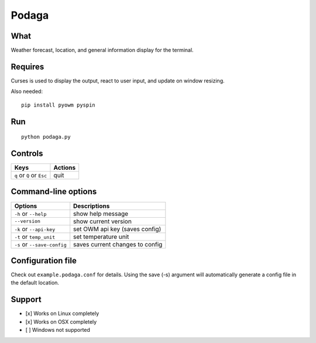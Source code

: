 Podaga
=======

What
~~~~

Weather forecast, location, and general information display for the terminal.

Requires
~~~~~~~~

Curses is used to display the output, react to user input, and update on window resizing.

Also needed:

::

    pip install pyowm pyspin


Run
~~~~

::

    python podaga.py

Controls
~~~~~~~~

+------------------------------------+-----------------------------+
| Keys                               | Actions                     |
+====================================+=============================+
| ``q`` or ``Q`` or ``Esc``          | quit                        |
+------------------------------------+-----------------------------+

Command-line options
~~~~~~~~~~~~~~~~~~~~

+----------------------------------------+---------------------------------+
| Options                                | Descriptions                    |
+========================================+=================================+
| ``-h`` or ``--help``                   | show help message               |
+----------------------------------------+---------------------------------+
| ``--version``                          | show current version            |
+----------------------------------------+---------------------------------+
| ``-k`` or ``--api-key``                | set OWM api key (saves config)  |
+----------------------------------------+---------------------------------+
| ``-t`` or ``temp_unit``                | set temperature unit            |
+----------------------------------------+---------------------------------+
| ``-s`` or ``--save-config``            | saves current changes to config |
+----------------------------------------+---------------------------------+

Configuration file
~~~~~~~~~~~~~~~~~~

Check out ``example.podaga.conf`` for details.
Using the save (-s) argument will automatically generate a config file in the default location.

Support
~~~~~~~

-  [x] Works on Linux completely

-  [x] Works on OSX completely

-  [ ] Windows not supported
